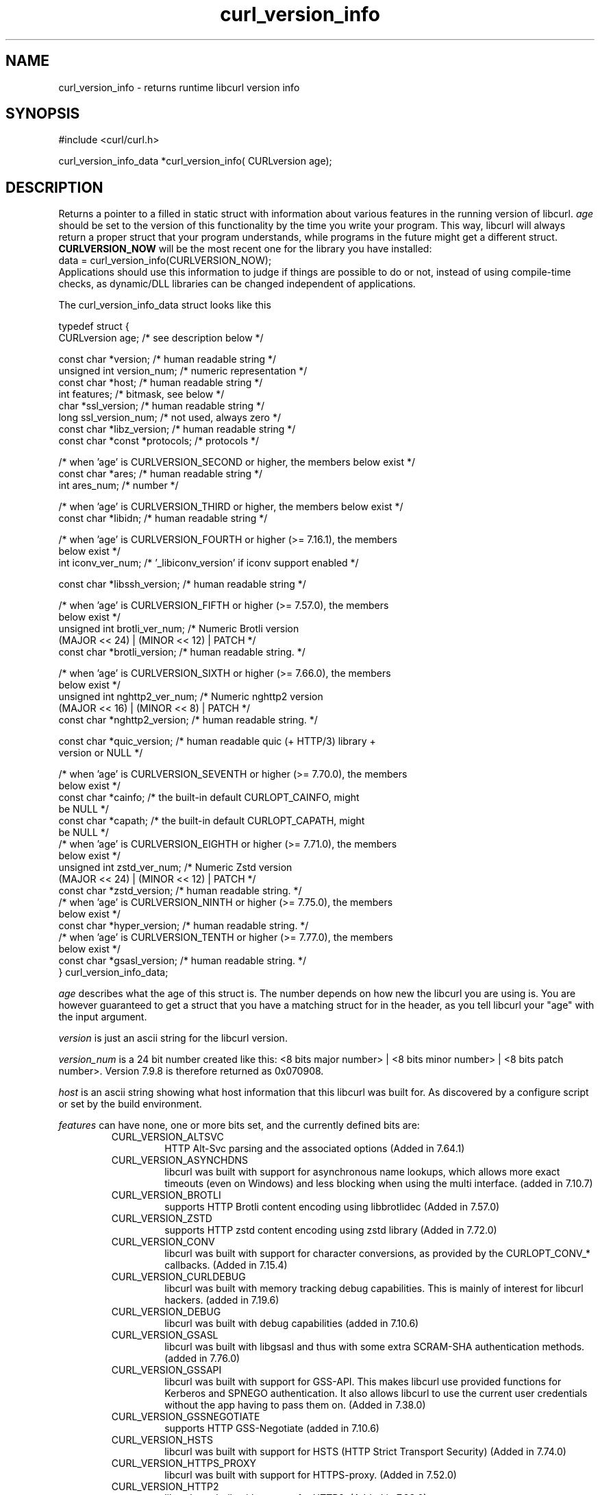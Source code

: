 .\" **************************************************************************
.\" *                                  _   _ ____  _
.\" *  Project                     ___| | | |  _ \| |
.\" *                             / __| | | | |_) | |
.\" *                            | (__| |_| |  _ <| |___
.\" *                             \___|\___/|_| \_\_____|
.\" *
.\" * Copyright (C) 1998 - 2022, Daniel Stenberg, <daniel@haxx.se>, et al.
.\" *
.\" * This software is licensed as described in the file COPYING, which
.\" * you should have received as part of this distribution. The terms
.\" * are also available at https://curl.se/docs/copyright.html.
.\" *
.\" * You may opt to use, copy, modify, merge, publish, distribute and/or sell
.\" * copies of the Software, and permit persons to whom the Software is
.\" * furnished to do so, under the terms of the COPYING file.
.\" *
.\" * This software is distributed on an "AS IS" basis, WITHOUT WARRANTY OF ANY
.\" * KIND, either express or implied.
.\" *
.\" * SPDX-License-Identifier: curl
.\" *
.\" **************************************************************************
.\"
.TH curl_version_info 3 "2 Nov 2014" "libcurl 7.40.0" "libcurl Manual"
.SH NAME
curl_version_info - returns runtime libcurl version info
.SH SYNOPSIS
.nf
#include <curl/curl.h>

curl_version_info_data *curl_version_info( CURLversion age);
.fi
.SH DESCRIPTION
Returns a pointer to a filled in static struct with information about various
features in the running version of libcurl. \fIage\fP should be set to the
version of this functionality by the time you write your program. This way,
libcurl will always return a proper struct that your program understands,
while programs in the future might get a different
struct. \fBCURLVERSION_NOW\fP will be the most recent one for the library you
have installed:
.nf
  data = curl_version_info(CURLVERSION_NOW);
.fi
Applications should use this information to judge if things are possible to do
or not, instead of using compile-time checks, as dynamic/DLL libraries can be
changed independent of applications.

The curl_version_info_data struct looks like this

.nf
typedef struct {
  CURLversion age;          /* see description below */

  const char *version;      /* human readable string */
  unsigned int version_num; /* numeric representation */
  const char *host;         /* human readable string */
  int features;             /* bitmask, see below */
  char *ssl_version;        /* human readable string */
  long ssl_version_num;     /* not used, always zero */
  const char *libz_version; /* human readable string */
  const char *const *protocols; /* protocols */

  /* when 'age' is CURLVERSION_SECOND or higher, the members below exist */
  const char *ares;         /* human readable string */
  int ares_num;             /* number */

  /* when 'age' is CURLVERSION_THIRD or higher, the members below exist */
  const char *libidn;       /* human readable string */

  /* when 'age' is CURLVERSION_FOURTH or higher (>= 7.16.1), the members
     below exist */
  int iconv_ver_num;       /* '_libiconv_version' if iconv support enabled */

  const char *libssh_version; /* human readable string */

  /* when 'age' is CURLVERSION_FIFTH or higher (>= 7.57.0), the members
     below exist */
  unsigned int brotli_ver_num; /* Numeric Brotli version
                                  (MAJOR << 24) | (MINOR << 12) | PATCH */
  const char *brotli_version; /* human readable string. */

  /* when 'age' is CURLVERSION_SIXTH or higher (>= 7.66.0), the members
     below exist */
  unsigned int nghttp2_ver_num; /* Numeric nghttp2 version
                                   (MAJOR << 16) | (MINOR << 8) | PATCH */
  const char *nghttp2_version; /* human readable string. */

  const char *quic_version;    /* human readable quic (+ HTTP/3) library +
                                  version or NULL */

  /* when 'age' is CURLVERSION_SEVENTH or higher (>= 7.70.0), the members
     below exist */
  const char *cainfo;          /* the built-in default CURLOPT_CAINFO, might
                                  be NULL */
  const char *capath;          /* the built-in default CURLOPT_CAPATH, might
                                  be NULL */
  /* when 'age' is CURLVERSION_EIGHTH or higher (>= 7.71.0), the members
     below exist */
  unsigned int zstd_ver_num; /* Numeric Zstd version
                                  (MAJOR << 24) | (MINOR << 12) | PATCH */
  const char *zstd_version; /* human readable string. */
  /* when 'age' is CURLVERSION_NINTH or higher (>= 7.75.0), the members
     below exist */
  const char *hyper_version; /* human readable string. */
  /* when 'age' is CURLVERSION_TENTH or higher (>= 7.77.0), the members
     below exist */
  const char *gsasl_version; /* human readable string. */
} curl_version_info_data;
.fi

\fIage\fP describes what the age of this struct is. The number depends on how
new the libcurl you are using is. You are however guaranteed to get a struct
that you have a matching struct for in the header, as you tell libcurl your
"age" with the input argument.

\fIversion\fP is just an ascii string for the libcurl version.

\fIversion_num\fP is a 24 bit number created like this: <8 bits major number>
| <8 bits minor number> | <8 bits patch number>. Version 7.9.8 is therefore
returned as 0x070908.

\fIhost\fP is an ascii string showing what host information that this libcurl
was built for. As discovered by a configure script or set by the build
environment.

\fIfeatures\fP can have none, one or more bits set, and the currently defined
bits are:
.RS
.IP CURL_VERSION_ALTSVC
HTTP Alt-Svc parsing and the associated options (Added in 7.64.1)
.IP CURL_VERSION_ASYNCHDNS
libcurl was built with support for asynchronous name lookups, which allows
more exact timeouts (even on Windows) and less blocking when using the multi
interface. (added in 7.10.7)
.IP CURL_VERSION_BROTLI
supports HTTP Brotli content encoding using libbrotlidec (Added in 7.57.0)
.IP CURL_VERSION_ZSTD
supports HTTP zstd content encoding using zstd library (Added in 7.72.0)
.IP CURL_VERSION_CONV
libcurl was built with support for character conversions, as provided by the
CURLOPT_CONV_* callbacks. (Added in 7.15.4)
.IP CURL_VERSION_CURLDEBUG
libcurl was built with memory tracking debug capabilities. This is mainly of
interest for libcurl hackers. (added in 7.19.6)
.IP CURL_VERSION_DEBUG
libcurl was built with debug capabilities (added in 7.10.6)
.IP CURL_VERSION_GSASL
libcurl was built with libgsasl and thus with some extra SCRAM-SHA
authentication methods. (added in 7.76.0)
.IP CURL_VERSION_GSSAPI
libcurl was built with support for GSS-API. This makes libcurl use provided
functions for Kerberos and SPNEGO authentication. It also allows libcurl
to use the current user credentials without the app having to pass them on.
(Added in 7.38.0)
.IP CURL_VERSION_GSSNEGOTIATE
supports HTTP GSS-Negotiate (added in 7.10.6)
.IP CURL_VERSION_HSTS
libcurl was built with support for HSTS (HTTP Strict Transport Security)
(Added in 7.74.0)
.IP CURL_VERSION_HTTPS_PROXY
libcurl was built with support for HTTPS-proxy.
(Added in 7.52.0)
.IP CURL_VERSION_HTTP2
libcurl was built with support for HTTP2.
(Added in 7.33.0)
.IP CURL_VERSION_HTTP3
HTTP/3 and QUIC support are built-in (Added in 7.66.0)
.IP CURL_VERSION_IDN
libcurl was built with support for IDNA, domain names with international
letters. (Added in 7.12.0)
.IP CURL_VERSION_IPV6
supports IPv6
.IP CURL_VERSION_KERBEROS4
supports Kerberos V4 (when using FTP). Legacy bit. Deprecated since 7.33.0.
.IP CURL_VERSION_KERBEROS5
supports Kerberos V5 authentication for FTP, IMAP, LDAP, POP3, SMTP and
SOCKSv5 proxy. (Added in 7.40.0)
.IP CURL_VERSION_LARGEFILE
libcurl was built with support for large files. (Added in 7.11.1)
.IP CURL_VERSION_UNICODE
libcurl was built with Unicode support on Windows. This makes non-ASCII
characters work in filenames and options passed to libcurl. (Added in 7.72.0)
.IP CURL_VERSION_LIBZ
supports HTTP deflate using libz (Added in 7.10)
.IP CURL_VERSION_MULTI_SSL
libcurl was built with multiple SSL backends. For details, see
\fIcurl_global_sslset(3)\fP.
(Added in 7.56.0)
.IP CURL_VERSION_NTLM
supports HTTP NTLM (added in 7.10.6)
.IP CURL_VERSION_NTLM_WB
libcurl was built with support for NTLM delegation to a winbind helper.
(Added in 7.22.0)
.IP CURL_VERSION_PSL
libcurl was built with support for Mozilla's Public Suffix List. This makes
libcurl ignore cookies with a domain that is on the list.
(Added in 7.47.0)
.IP CURL_VERSION_SPNEGO
libcurl was built with support for SPNEGO authentication (Simple and Protected
GSS-API Negotiation Mechanism, defined in RFC 2478.) (added in 7.10.8)
.IP CURL_VERSION_SSL
supports SSL (HTTPS/FTPS) (Added in 7.10)
.IP CURL_VERSION_SSPI
libcurl was built with support for SSPI. This is only available on Windows and
makes libcurl use Windows-provided functions for Kerberos, NTLM, SPNEGO and
Digest authentication. It also allows libcurl to use the current user
credentials without the app having to pass them on. (Added in 7.13.2)
.IP CURL_VERSION_TLSAUTH_SRP
libcurl was built with support for TLS-SRP (in one or more of the built-in TLS
backends). (Added in 7.21.4)
.IP CURL_VERSION_UNIX_SOCKETS
libcurl was built with support for Unix domain sockets.
(Added in 7.40.0)
.RE
\fIssl_version\fP is an ASCII string for the TLS library name + version
used. If libcurl has no SSL support, this is NULL. For example "Schannel",
\&"SecureTransport" or "OpenSSL/1.1.0g".

\fIssl_version_num\fP is always 0.

\fIlibz_version\fP is an ASCII string (there is no numerical version). If
libcurl has no libz support, this is NULL.

\fIprotocols\fP is a pointer to an array of char * pointers, containing the
names protocols that libcurl supports (using lowercase letters). The protocol
names are the same as would be used in URLs. The array is terminated by a NULL
entry.
.SH EXAMPLE
.nf
curl_version_info_data *ver = curl_version_info(CURLVERSION_NOW);
printf("libcurl version %u.%u.%u\\n",
       (ver->version_num >> 16) & 0xff,
       (ver->version_num >> 8) & 0xff,
       ver->version_num & 0xff,
.fi
.SH AVAILABILITY
Added in 7.10
.SH RETURN VALUE
A pointer to a curl_version_info_data struct.
.SH "SEE ALSO"
\fIcurl_version(3)\fP

